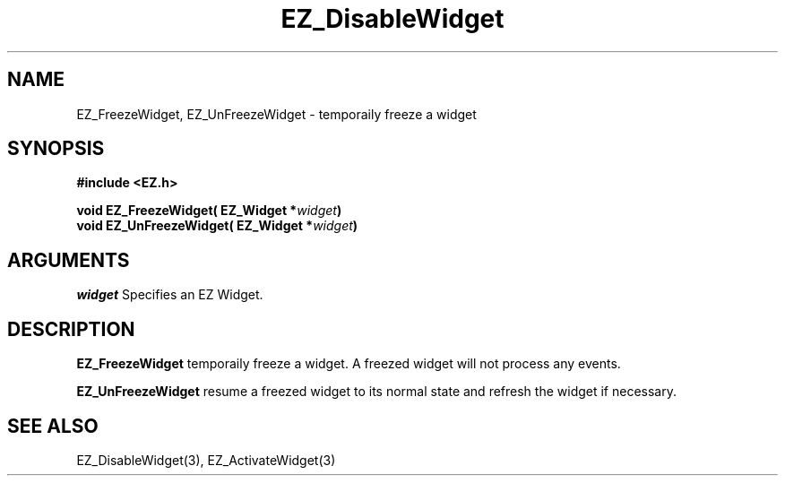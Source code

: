 '\"
'\" Copyright (c) 1997 Maorong Zou
'\" 
.TH EZ_DisableWidget 3 "" EZWGL "EZWGL Functions"
.BS
.SH NAME
EZ_FreezeWidget, EZ_UnFreezeWidget \- temporaily freeze a widget

.SH SYNOPSIS
.nf
.B #include <EZ.h>
.sp
.BI "void  EZ_FreezeWidget( EZ_Widget *" widget )
.BI "void  EZ_UnFreezeWidget( EZ_Widget *" widget )

.SH ARGUMENTS
\fIwidget\fR  Specifies an EZ Widget.
.sp

.SH DESCRIPTION
.PP
\fBEZ_FreezeWidget\fR  temporaily freeze a widget. A freezed widget
will not process any events. 
.PP
\fBEZ_UnFreezeWidget\fR  resume a freezed  widget to its normal state
and refresh the widget if necessary.

.SH "SEE ALSO"
 EZ_DisableWidget(3), EZ_ActivateWidget(3)
.br



